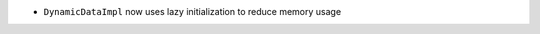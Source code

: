 .. news-prs: 4024
.. news-push: Additions
.. news-push: ``DynamicData``:
- ``DynamicDataImpl`` now uses lazy initialization to reduce memory usage
.. news-pop
.. news-pop


